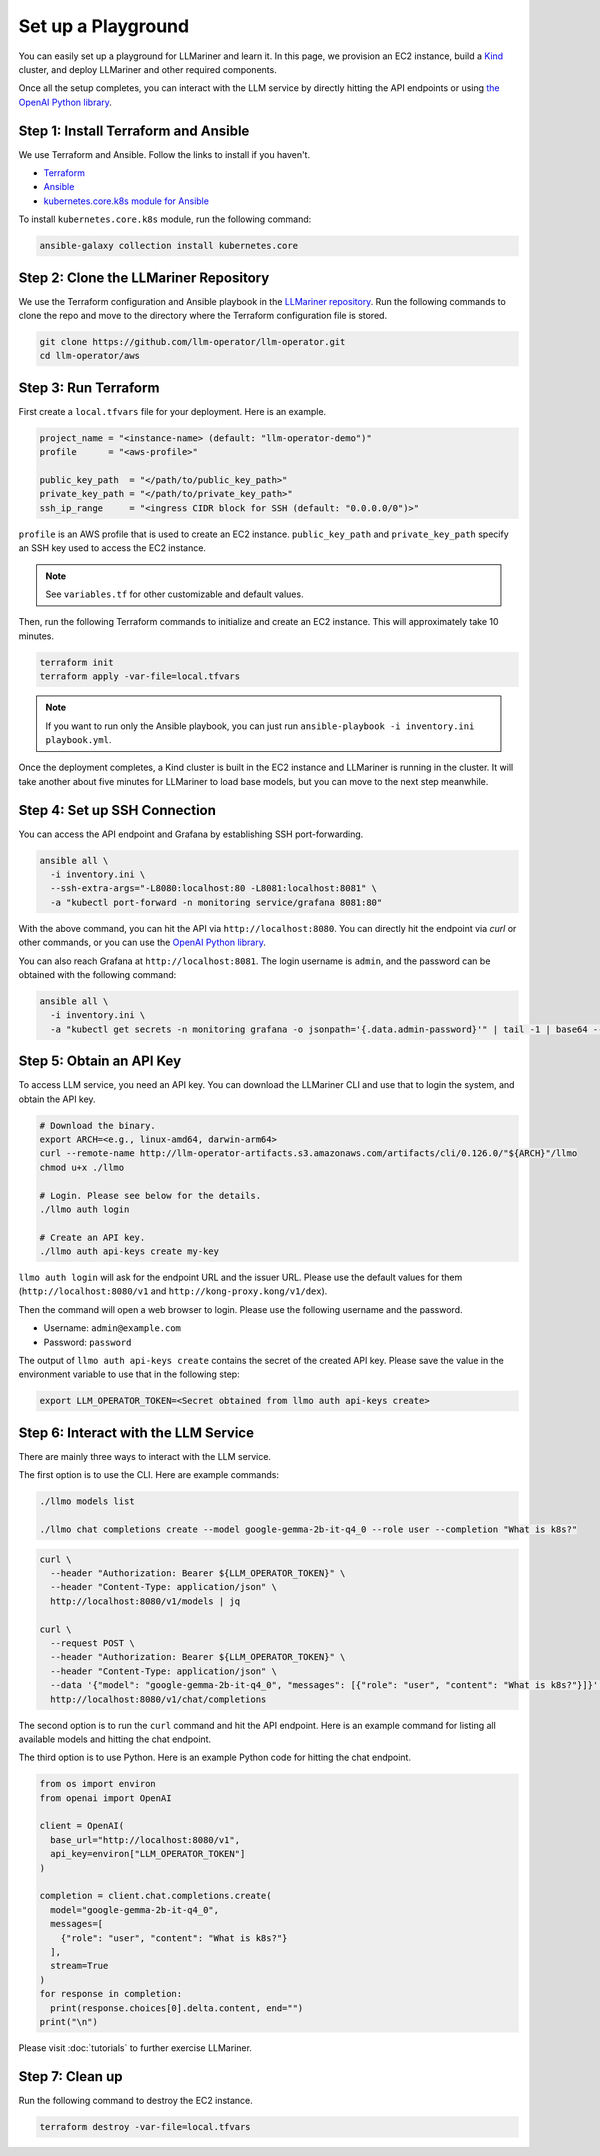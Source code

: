 Set up a Playground
===================

You can easily set up a playground for LLMariner and learn it. In this page, we provision an EC2 instance, build
a `Kind <https://kind.sigs.k8s.io/>`_ cluster, and deploy LLMariner and other required components.

Once all the setup completes, you can interact with the LLM service
by directly hitting the API endpoints or using `the OpenAI Python library <https://github.com/openai/openai-python>`_.


Step 1: Install Terraform and Ansible
-------------------------------------

We use Terraform and Ansible. Follow the links to install if you haven't.

- `Terraform <https://developer.hashicorp.com/terraform/install>`_
- `Ansible <https://docs.ansible.com/ansible/latest/installation_guide/intro_installation.html>`_
- `kubernetes.core.k8s module for Ansible <https://docs.ansible.com/ansible/latest/collections/kubernetes/core/k8s_module.html>`_

To install ``kubernetes.core.k8s`` module, run the following command:

.. code-block:: console

   ansible-galaxy collection install kubernetes.core


Step 2: Clone the LLMariner Repository
--------------------------------------

We use the Terraform configuration and Ansible playbook in the `LLMariner repository <https://github.com/llm-operator/llm-operator>`_.
Run the following commands to clone the repo and move to the directory where the Terraform configuration file is stored.

.. code-block:: console

   git clone https://github.com/llm-operator/llm-operator.git
   cd llm-operator/aws


Step 3: Run Terraform
---------------------

First create a ``local.tfvars`` file for your deployment. Here is an example.

.. code-block:: console

   project_name = "<instance-name> (default: "llm-operator-demo")"
   profile      = "<aws-profile>"

   public_key_path  = "</path/to/public_key_path>"
   private_key_path = "</path/to/private_key_path>"
   ssh_ip_range     = "<ingress CIDR block for SSH (default: "0.0.0.0/0")>"


``profile`` is an AWS profile that is used to create an EC2 instance. ``public_key_path`` and ``private_key_path`` specify
an SSH key used to access the EC2 instance.

.. note::

    See ``variables.tf`` for other customizable and default values.

Then, run the following Terraform commands to initialize and create an EC2 instance. This will approximately take 10 minutes.

.. code-block:: console

   terraform init
   terraform apply -var-file=local.tfvars

.. note::

   If you want to run only the Ansible playbook, you can just run ``ansible-playbook -i inventory.ini playbook.yml``.

Once the deployment completes, a Kind cluster is built in the EC2 instance and LLMariner is running in the cluster.
It will take another about five minutes for LLMariner to load base models, but you can move to the next step meanwhile.


Step 4: Set up SSH Connection
-----------------------------

You can access the API endpoint and Grafana by establishing SSH port-forwarding.

.. code-block:: console

   ansible all \
     -i inventory.ini \
     --ssh-extra-args="-L8080:localhost:80 -L8081:localhost:8081" \
     -a "kubectl port-forward -n monitoring service/grafana 8081:80"

With the above command, you can hit the API via ``http://localhost:8080``. You can directly hit the endpoint via `curl`
or other commands, or you can use the `OpenAI Python library <https://github.com/openai/openai-python>`_.

You can also reach Grafana at ``http://localhost:8081``. The login username is ``admin``, and the password can be obtained
with the following command:

.. code-block:: console

   ansible all \
     -i inventory.ini \
     -a "kubectl get secrets -n monitoring grafana -o jsonpath='{.data.admin-password}'" | tail -1 | base64 --decode; echo


Step 5: Obtain an API Key
-------------------------

To access LLM service, you need an API key. You can download the LLMariner CLI and use that to login the system,
and obtain the API key.

.. code-block:: console

   # Download the binary.
   export ARCH=<e.g., linux-amd64, darwin-arm64>
   curl --remote-name http://llm-operator-artifacts.s3.amazonaws.com/artifacts/cli/0.126.0/"${ARCH}"/llmo
   chmod u+x ./llmo

   # Login. Please see below for the details.
   ./llmo auth login

   # Create an API key.
   ./llmo auth api-keys create my-key


``llmo auth login`` will ask for the endpoint URL and the issuer URL. Please use the default values for them
(``http://localhost:8080/v1`` and ``http://kong-proxy.kong/v1/dex``).

Then the command will open a web browser to login. Please use the following username and the password.

* Username: ``admin@example.com``
* Password: ``password``

The output of ``llmo auth api-keys create`` contains the secret of the created API key. Please save the value
in the environment variable to use that in the following step:


.. code-block:: console

     export LLM_OPERATOR_TOKEN=<Secret obtained from llmo auth api-keys create>


Step 6: Interact with the LLM Service
-------------------------------------

There are mainly three ways to interact with the LLM service.

The first option is to use the CLI. Here are example commands:

.. code-block:: console

   ./llmo models list

   ./llmo chat completions create --model google-gemma-2b-it-q4_0 --role user --completion "What is k8s?"


.. code-block:: console

   curl \
     --header "Authorization: Bearer ${LLM_OPERATOR_TOKEN}" \
     --header "Content-Type: application/json" \
     http://localhost:8080/v1/models | jq

   curl \
     --request POST \
     --header "Authorization: Bearer ${LLM_OPERATOR_TOKEN}" \
     --header "Content-Type: application/json" \
     --data '{"model": "google-gemma-2b-it-q4_0", "messages": [{"role": "user", "content": "What is k8s?"}]}' \
     http://localhost:8080/v1/chat/completions

The second option is to run the ``curl`` command and hit the API endpoint.
Here is an example command for listing all available models and hitting the chat endpoint.

The third option is to use Python. Here is an example Python code for hitting the chat endpoint.

.. code-block:: python

   from os import environ
   from openai import OpenAI

   client = OpenAI(
     base_url="http://localhost:8080/v1",
     api_key=environ["LLM_OPERATOR_TOKEN"]
   )

   completion = client.chat.completions.create(
     model="google-gemma-2b-it-q4_0",
     messages=[
       {"role": "user", "content": "What is k8s?"}
     ],
     stream=True
   )
   for response in completion:
     print(response.choices[0].delta.content, end="")
   print("\n")


Please visit :doc:`tutorials` to further exercise LLMariner.


Step 7: Clean up
----------------

Run the following command to destroy the EC2 instance.

.. code-block:: console

   terraform destroy -var-file=local.tfvars
